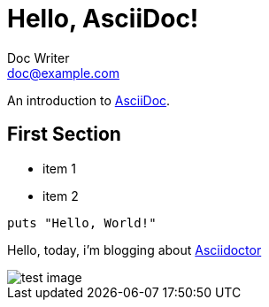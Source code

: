 = Hello, AsciiDoc!
Doc Writer <doc@example.com>

An introduction to http://asciidoc.org[AsciiDoc].

== First Section

* item 1
* item 2

[source,ruby]
puts "Hello, World!"

Hello, today, i’m blogging about https://asciidoctor.org[Asciidoctor]

image::images/image1.png[test image]
